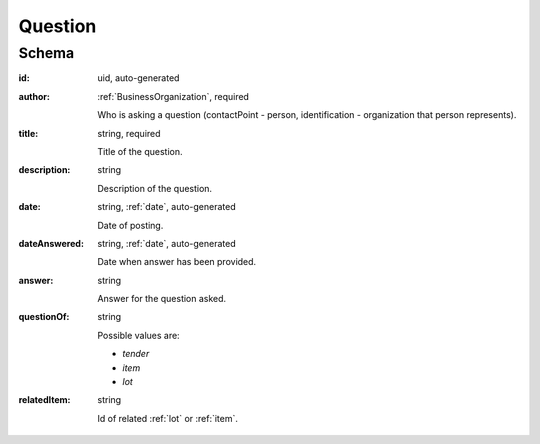 .. . Kicking page rebuild 2014-10-30 17:00:08

.. index:: Question, Answer, Author
.. _question:

Question
========

Schema
------

:id:
    uid, auto-generated

:author:
    :ref:`BusinessOrganization`, required

    Who is asking a question (contactPoint - person, identification - organization that person represents).

:title:
    string, required

    Title of the question.

:description:
    string

    Description of the question.

:date:
    string, :ref:`date`, auto-generated

    Date of posting.

:dateAnswered:
    string, :ref:`date`, auto-generated

    Date when answer has been provided.

:answer:
    string

    Answer for the question asked.

:questionOf:
    string

    Possible values are:

    * `tender`
    * `item`
    * `lot`

:relatedItem:
    string

    Id of related :ref:`lot` or :ref:`item`.
